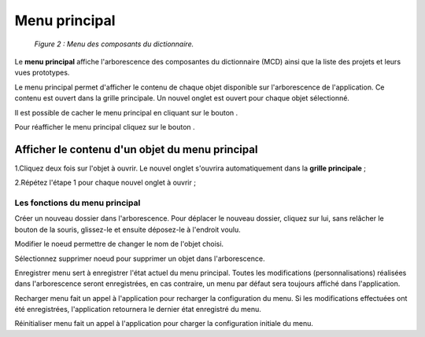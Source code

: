 Menu principal
==============

	.. image:: ./images/composants.png
	
	*Figure 2 : Menu des composants du dictionnaire.*

Le **menu principal** affiche l'arborescence des composantes du dictionnaire (MCD) ainsi que la liste des projets et leurs 
vues prototypes.

Le menu principal permet d'afficher le contenu de chaque objet disponible sur l'arborescence de l'application. Ce contenu 
est ouvert dans la grille principale. Un nouvel onglet est ouvert pour chaque objet sélectionné.

Il est possible de cacher le menu principal en cliquant sur le bouton |img1|.

Pour réafficher le menu principal cliquez sur le bouton |img2|.

Afficher le contenu d'un objet du menu principal
""""""""""""""""""""""""""""""""""""""""""""""""

1.Cliquez deux fois sur l'objet à ouvrir. Le nouvel onglet s'ouvrira automatiquement dans la **grille principale** ;

2.Répétez l'étape 1 pour chaque nouvel onglet à ouvrir ;

**Les fonctions du menu principal**
^^^^^^^^^^^^^^^^^^^^^^^^^^^^^^^^^^^

|img3| Créer un nouveau dossier dans l'arborescence. Pour déplacer le nouveau dossier, cliquez sur lui, sans relâcher le 
bouton de la souris, glissez-le et ensuite déposez-le à l'endroit voulu.

|img4| Modifier le noeud permettre de changer le nom de l'objet choisi.

|img5| Sélectionnez supprimer noeud pour supprimer un objet dans l'arborescence.

|img6| Enregistrer menu sert à enregistrer l'état actuel du menu principal. Toutes les modifications (personnalisations) 
réalisées dans l'arborescence seront enregistrées, en cas contraire, un menu par défaut sera toujours affiché dans 
l'application.

|img7| Recharger menu fait un appel à l'application pour recharger la configuration du menu. Si les modifications effectuées 
ont été enregistrées, l'application retournera le dernier état enregistré du menu.

|img8| Réinitialiser menu fait un appel à l'application pour charger la configuration initiale du menu. 

.. |img1| image:: ./images/icon_fermer24.png
.. |img2| image:: ./images/icon_ouvrir24.png
.. |img3| image:: ./images/newdossier.png
.. |img4| image:: ./images/editnode.png
.. |img5| image:: ./images/erasenode.png
.. |img6| image:: ./images/savemenu.png
.. |img7| image:: ./images/recharmenu.png
.. |img8| image:: ./images/restartmenu.png
